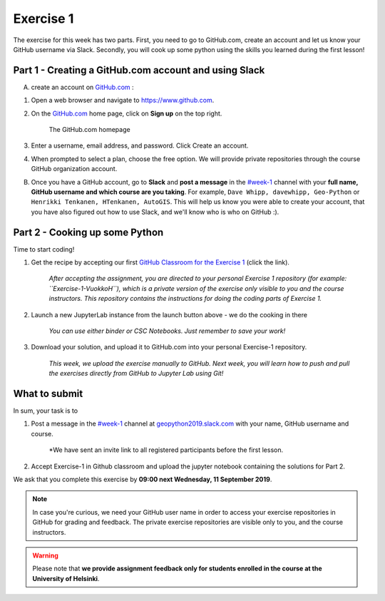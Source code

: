 Exercise 1
==========

The exercise for this week has two parts.
First, you need to go to GitHub.com, create an account and let us know your GitHub username via Slack.
Secondly, you will cook up some python using the skills you learned during the first lesson!

Part 1 - Creating a GitHub.com account and using Slack
------------------------------------------------------

A) create an account on `GitHub.com <https://www.github.com>`__ :

1. Open a web browser and navigate to https://www.github.com.
2. On the `GitHub.com <https://www.github.com>`__ home page, click on **Sign up** on the top right.

    .. figure:: img/GitHub.png
        :width: 600px
        :align: center
        :alt: Signing up for GitHub.com

        The GitHub.com homepage

3. Enter a username, email address, and password. Click Create an account.
4. When prompted to select a plan, choose the free option. We will provide private repositories through the course GitHub organization account.

B) Once you have a GitHub account, go to **Slack** and **post a message** in the `#week-1 <https://geopython2019.slack.com/messages/CM157NX41>`__ channel with your **full name, GitHub username and which course are you taking**. For example, ``Dave Whipp, davewhipp, Geo-Python`` or ``Henrikki Tenkanen, HTenkanen, AutoGIS``. This will help us know you were able to create your account, that you have also figured out how to use Slack, and we'll know who is who on GitHub :).


Part 2 - Cooking up some Python
-------------------------------

.. image:: https://mybinder.org/badge.svg
   :target: https://mybinder.org/v2/gh/Geo-Python-2018/Binder/master?urlpath=lab

Time to start coding!

1. Get the recipe by accepting our first `GitHub Classroom for the Exercise 1 <https://classroom.github.com/a/EkzHACcX>`__ (click the link).

    *After accepting the assignment, you are directed to your personal Exercise 1 repository (for example: ``Exercise-1-VuokkoH``), which is a private version of the exercise only visible to you and the course instructors. This repository contains the instructions for doing the coding parts of Exercise 1.*

2. Launch a new JupyterLab instance from the launch button above - we do the cooking in there

    *You can use either binder or CSC Notebooks. Just remember to save your work!*

3. Download your solution, and upload it to GitHub.com into your personal Exercise-1 repository.

    *This week, we upload the exercise manually to GitHub. Next week, you will learn how to push and pull the exercises directly from GitHub to Jupyter Lab using Git!*


What to submit
--------------

In sum, your task is to

1. Post a message in the `#week-1 <https://geopython2019.slack.com/messages/CM157NX41>`__ channel at `geopython2019.slack.com <https://geopython2019.slack.com>`__ with your name, GitHub username and course.

    *We have sent an invite link to all registered participants before the first lesson.

2. Accept Exercise-1 in Github classroom and upload the jupyter notebook containing the solutions for Part 2.

We ask that you complete this exercise by **09:00 next Wednesday, 11 September 2019**.

.. note::

    In case you're curious, we need your GitHub user name in order to access your exercise repositories in GitHub for grading and feedback.
    The private exercise repositories are visible only to you, and the course instructors.



.. warning::

    Please note that **we provide assignment feedback only for students enrolled in the course at the University of Helsinki**.

